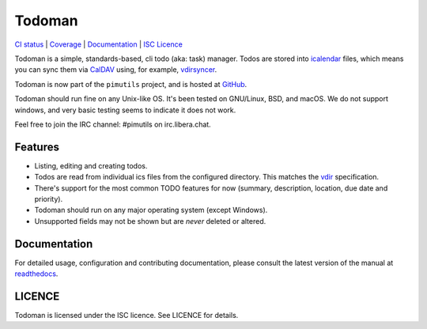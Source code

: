 Todoman
=======

`CI status <https://builds.sr.ht/~whynothugo/todoman/commits/main>`_
| `Coverage <https://codecov.io/gh/pimutils/todoman>`_
| `Documentation <https://todoman.rtfd.org/>`_
| `ISC Licence <https://github.com/pimutils/todoman/blob/main/LICENCE>`_

Todoman is a simple, standards-based, cli todo (aka: task) manager. Todos
are stored into `icalendar <https://tools.ietf.org/html/rfc5545>`_ files, which
means you can sync them via `CalDAV <http://en.wikipedia.org/wiki/CalDAV>`_
using, for example, `vdirsyncer <https://vdirsyncer.readthedocs.org/>`_.

Todoman is now part of the ``pimutils`` project, and is hosted at `GitHub
<https://github.com/pimutils/todoman>`_.

Todoman should run fine on any Unix-like OS. It's been tested on GNU/Linux,
BSD, and macOS.  We do not support windows, and very basic testing seems to
indicate it does not work.

Feel free to join the IRC channel: #pimutils on irc.libera.chat.

Features
--------

* Listing, editing and creating todos.
* Todos are read from individual ics files from the configured directory. This
  matches the `vdir <https://vdirsyncer.readthedocs.org/en/latest/vdir.html>`_
  specification.
* There's support for the most common TODO features for now (summary,
  description, location, due date and priority).
* Todoman should run on any major operating system (except Windows).
* Unsupported fields may not be shown but are *never* deleted or altered.

Documentation
-------------

For detailed usage, configuration and contributing documentation, please
consult the latest version of the manual at readthedocs_.

.. _readthedocs: https://todoman.readthedocs.org/

LICENCE
-------

Todoman is licensed under the ISC licence. See LICENCE for details.

